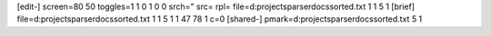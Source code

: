 [edit-]
screen=80 50
toggles=1 1 0 1 0 0
srch="
src=  
rpl= 
file=d:\projects\parser\docs\sorted.txt 1 1 5 1
[brief]
file=d:\projects\parser\docs\sorted.txt 1 1 5 1 1 47 78 1 c=0
[shared-]
pmark=d:\projects\parser\docs\sorted.txt 5 1
